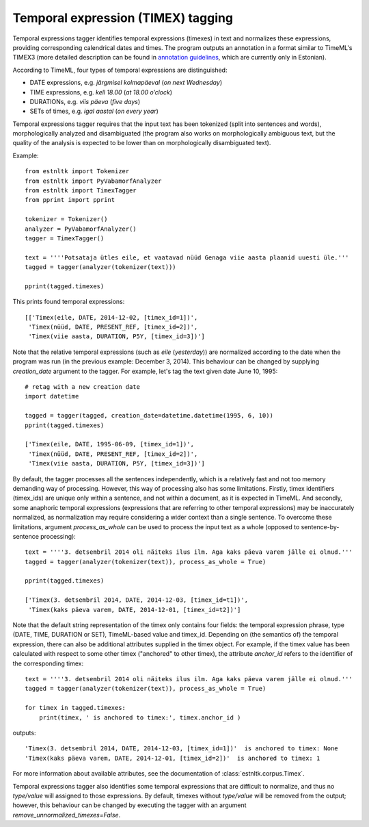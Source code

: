 ===================================
Temporal expression (TIMEX) tagging
===================================

Temporal expressions tagger identifies temporal expressions (timexes) in text and normalizes these expressions, providing corresponding calendrical dates and times. 
The program outputs an annotation in a format similar to TimeML's TIMEX3 (more detailed description can be found in `annotation guidelines`_, which are currently only in Estonian).

According to TimeML, four types of temporal expressions are distinguished:

.. _annotation guidelines: https://github.com/soras/EstTimeMLCorpus/blob/master/docs-et/ajav2ljendite_m2rgendamine_06.pdf?raw=true

* DATE expressions, e.g. *järgmisel kolmapäeval* (*on next Wednesday*)
* TIME expressions, e.g. *kell 18.00* (*at 18.00 o’clock*)
* DURATIONs, e.g. *viis päeva* (*five days*)
* SETs of times, e.g. *igal aastal* (*on every year*)

Temporal expressions tagger requires that the input text has been tokenized (split into sentences and words), morphologically analyzed and disambiguated (the program also works on morphologically ambiguous text, but the quality of the analysis is expected to be lower than on morphologically disambiguated text).

Example::

    from estnltk import Tokenizer
    from estnltk import PyVabamorfAnalyzer
    from estnltk import TimexTagger
    from pprint import pprint

    tokenizer = Tokenizer()
    analyzer = PyVabamorfAnalyzer()
    tagger = TimexTagger()

    text = ''''Potsataja ütles eile, et vaatavad nüüd Genaga viie aasta plaanid uuesti üle.'''
    tagged = tagger(analyzer(tokenizer(text)))

    pprint(tagged.timexes)

This prints found temporal expressions::

    [['Timex(eile, DATE, 2014-12-02, [timex_id=1])',
     'Timex(nüüd, DATE, PRESENT_REF, [timex_id=2])',
     'Timex(viie aasta, DURATION, P5Y, [timex_id=3])']

Note that the relative temporal expressions (such as *eile* (*yesterday*)) are normalized according to the date when the program was run (in the previous example: December 3, 2014). 
This behaviour can be changed by supplying `creation_date` argument to the tagger.
For example, let's tag the text given date June 10, 1995::

    # retag with a new creation date
    import datetime

    tagged = tagger(tagged, creation_date=datetime.datetime(1995, 6, 10))
    pprint(tagged.timexes)
    
    ['Timex(eile, DATE, 1995-06-09, [timex_id=1])',
     'Timex(nüüd, DATE, PRESENT_REF, [timex_id=2])',
     'Timex(viie aasta, DURATION, P5Y, [timex_id=3])']

By default, the tagger processes all the sentences independently, which is a relatively fast and not too memory demanding way of processing. 
However, this way of processing also has some limitations. 
Firstly, timex identifiers (timex_ids) are unique only within a sentence, and not within a document, as it is expected in TimeML. 
And secondly, some anaphoric temporal expressions (expressions that are referring to other temporal expressions) may be inaccurately normalized, as normalization may require considering a wider context than a single sentence. 
To overcome these limitations, argument `process_as_whole` can be used to process the input text as a whole (opposed to sentence-by-sentence processing)::

    text = ''''3. detsembril 2014 oli näiteks ilus ilm. Aga kaks päeva varem jälle ei olnud.'''
    tagged = tagger(analyzer(tokenizer(text)), process_as_whole = True)

    pprint(tagged.timexes)
    
    ['Timex(3. detsembril 2014, DATE, 2014-12-03, [timex_id=t1])',
     'Timex(kaks päeva varem, DATE, 2014-12-01, [timex_id=t2])']

Note that the default string representation of the timex only contains four fields: the temporal expression phrase, type (DATE, TIME, DURATION or SET), TimeML-based value and timex_id. 
Depending on (the semantics of) the temporal expression, there can also be additional attributes supplied in the timex object. 
For example, if the timex value has been calculated with respect to some other timex ("anchored" to other timex), the attribute `anchor_id` refers to the identifier of the corresponding timex::

    text = ''''3. detsembril 2014 oli näiteks ilus ilm. Aga kaks päeva varem jälle ei olnud.'''
    tagged = tagger(analyzer(tokenizer(text)), process_as_whole = True)

    for timex in tagged.timexes:
        print(timex, ' is anchored to timex:', timex.anchor_id )

outputs::
        
    'Timex(3. detsembril 2014, DATE, 2014-12-03, [timex_id=1])'  is anchored to timex: None
    'Timex(kaks päeva varem, DATE, 2014-12-01, [timex_id=2])'  is anchored to timex: 1

For more information about available attributes, see the documentation of :class:`estnltk.corpus.Timex`.

Temporal expressions tagger also identifies some temporal expressions that are difficult to normalize, and thus no *type/value* will assigned to those expressions. 
By default, timexes without *type/value* will be removed from the output; however, this behaviour can be changed by executing the tagger with an argument `remove_unnormalized_timexes=False`.
